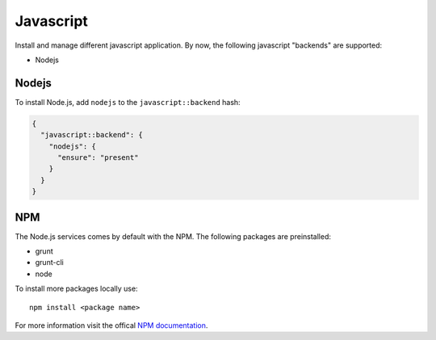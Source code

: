 Javascript
==========

Install and manage different javascript application. By now, the
following javascript "backends" are supported:

-  Nodejs

Nodejs
------

To install Node.js, add ``nodejs`` to the ``javascript::backend`` hash:

.. code-block:: json

  {
    "javascript::backend": {
      "nodejs": {
        "ensure": "present"
      }
    }
  }

NPM
---

The Node.js services comes by default with the NPM. The following
packages are preinstalled:

-  grunt
-  grunt-cli
-  node

To install more packages locally use:

::

    npm install <package name>

For more information visit the offical `NPM
documentation <https://docs.npmjs.com/>`__.
